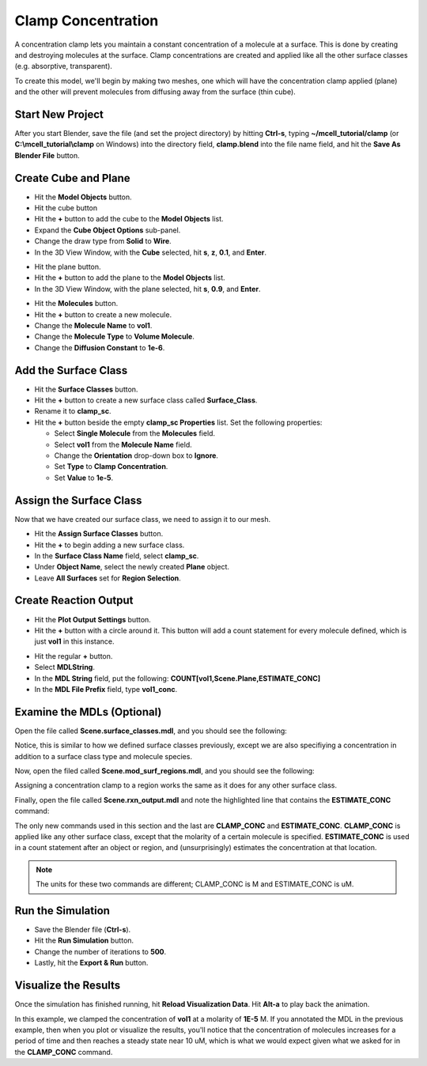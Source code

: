 .. _clamp:

.. index::
   single: CLAMP_CONC

*********************************************
Clamp Concentration
*********************************************

A concentration clamp lets you maintain a constant concentration of a molecule
at a surface. This is done by creating and destroying molecules at the surface.
Clamp concentrations are created and applied like all the other surface classes
(e.g. absorptive, transparent).

To create this model, we'll begin by making two meshes, one which will have the
concentration clamp applied (plane) and the other will prevent molecules from
diffusing away from the surface (thin cube).

Start New Project
---------------------------------------------

After you start Blender, save the file (and set the project directory) by
hitting **Ctrl-s**, typing **~/mcell_tutorial/clamp** (or
**C:\\mcell_tutorial\\clamp** on Windows) into the directory field,
**clamp.blend** into the file name field, and hit the **Save As Blender File**
button.

Create Cube and Plane
---------------------------------------------

* Hit the **Model Objects** button.
* Hit the cube button
* Hit the **+** button to add the cube to the **Model Objects** list.
* Expand the **Cube Object Options** sub-panel.
* Change the draw type from **Solid** to **Wire**.
* In the 3D View Window, with the **Cube** selected, hit **s**, **z**, **0.1**,
  and **Enter**.
 
.. image:: ./images/clamp/scale_cube.png

* Hit the plane button.
* Hit the **+** button to add the plane to the **Model Objects** list.
* In the 3D View Window, with the plane selected, hit **s**, **0.9**, and
  **Enter**.

.. image:: ./images/clamp/plane.png

* Hit the **Molecules** button.
* Hit the **+** button to create a new molecule.
* Change the **Molecule Name** to **vol1**.
* Change the **Molecule Type** to **Volume Molecule**.
* Change the **Diffusion Constant** to **1e-6**.

.. image:: ./images/clamp/vol1.png

Add the Surface Class
---------------------------------------------

* Hit the **Surface Classes** button.
* Hit the **+** button to create a new surface class called **Surface_Class**.
* Rename it to **clamp_sc**.
* Hit the **+** button beside the empty **clamp_sc Properties** list. Set the
  following properties:

  * Select **Single Molecule** from the **Molecules** field.
  * Select **vol1** from the **Molecule Name** field.
  * Change the **Orientation** drop-down box to **Ignore**.
  * Set **Type** to **Clamp Concentration**. 
  * Set **Value** to **1e-5**.

.. image:: ./images/clamp/clamp_sc.png

Assign the Surface Class
---------------------------------------------

Now that we have created our surface class, we need to assign it to our mesh.

* Hit the **Assign Surface Classes** button.
* Hit the **+** to begin adding a new surface class.
* In the **Surface Class Name** field, select **clamp_sc**.
* Under **Object Name**, select the newly created **Plane** object.
* Leave **All Surfaces** set for **Region Selection**.

.. image:: ./images/clamp/mod_surf_reg.png

Create Reaction Output
---------------------------------------------

* Hit the **Plot Output Settings** button.
* Hit the **+** button with a circle around it. This button will add a count
  statement for every molecule defined, which is just **vol1** in this
  instance.

.. image:: ./images/clamp/count_vol1.png

* Hit the regular **+** button.
* Select **MDLString**.
* In the **MDL String** field, put the following:
  **COUNT[vol1,Scene.Plane,ESTIMATE_CONC]**
* In the **MDL File Prefix** field, type **vol1_conc**.

Examine the MDLs (Optional)
---------------------------------------------

Open the file called **Scene.surface_classes.mdl**, and you should see the
following:

.. code-block:: mdl
    :emphasize-lines: 3

    DEFINE_SURFACE_CLASSES 
    {
        clamp_sc {CLAMP_CONC vol1 = 1E-5}
    }

Notice, this is similar to how we defined surface classes previously, except we
are also specifiying a concentration in addition to a surface class type and
molecule species.

Now, open the filed called **Scene.mod_surf_regions.mdl**, and you should
see the following:

.. code-block:: mdl
    :emphasize-lines: 5

    MODIFY_SURFACE_REGIONS 
    {
        Plane[clamp_sr] 
        {
            SURFACE_CLASS = clamp_sc
        }
    }

Assigning a concentration clamp to a region works the same as it does for any
other surface class.

Finally, open the file called **Scene.rxn_output.mdl** and note the highlighted
line that contains the **ESTIMATE_CONC** command:

.. code-block:: mdl
    :emphasize-lines: 5

    REACTION_DATA_OUTPUT
    {
      STEP=1e-6
      {COUNT[vol1,WORLD]}=> "./react_data/seed_" & seed & "/vol1.World.dat"
      {COUNT[vol1,Scene.Plane,ESTIMATE_CONC]} =>  "./react_data/seed_" & seed & "/vol1_conc_MDLString.dat"
    }

The only new commands used in this section and the last are **CLAMP_CONC** and
**ESTIMATE_CONC**. **CLAMP_CONC** is applied like any other surface class,
except that the molarity of a certain molecule is specified. **ESTIMATE_CONC**
is used in a count statement after an object or region, and (unsurprisingly)
estimates the concentration at that location. 

.. note::

    The units for these two commands are different; CLAMP_CONC is M and
    ESTIMATE_CONC is uM.

Run the Simulation
---------------------------------------------

* Save the Blender file (**Ctrl-s**).
* Hit the **Run Simulation** button.
* Change the number of iterations to **500**.
* Lastly, hit the **Export & Run** button.

Visualize the Results
---------------------------------------------

Once the simulation has finished running, hit **Reload Visualization Data**.
Hit **Alt-a** to play back the animation.

In this example, we clamped the concentration of **vol1** at a molarity of
**1E-5** M. If you annotated the MDL in the previous example, then when you
plot or visualize the results, you'll notice that the concentration of
molecules increases for a period of time and then reaches a steady state near
10 uM, which is what we would expect given what we asked for in the
**CLAMP_CONC** command. 

